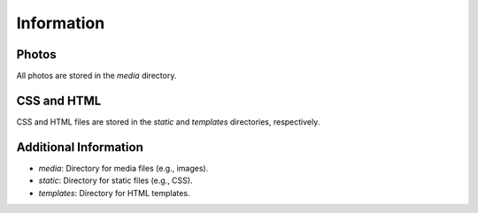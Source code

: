 Information
===================

Photos
------

All photos are stored in the `media` directory.

CSS and HTML
------------

CSS and HTML files are stored in the `static` and `templates` directories, respectively.

Additional Information
-----------------------

- `media`: Directory for media files (e.g., images).
- `static`: Directory for static files (e.g., CSS).
- `templates`: Directory for HTML templates.

.. raw:: html

   <a href="../templates/base.html">Click here to view the HTML example</a>